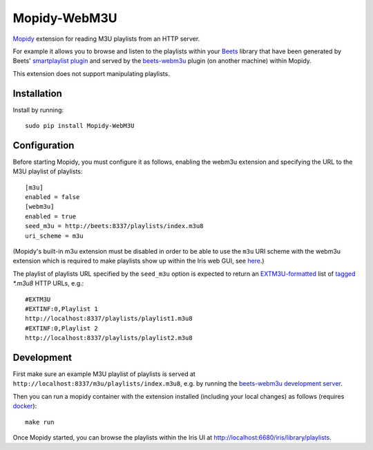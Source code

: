 ****************
Mopidy-WebM3U
****************

`Mopidy <https://mopidy.com/>`_ extension for reading M3U playlists from an HTTP server.

For example it allows you to browse and listen to the playlists within your `Beets <https://beets.io>`_ library that have been generated by Beets' `smartplaylist plugin <https://beets.readthedocs.io/en/stable/plugins/smartplaylist.html>`_ and served by the `beets-webm3u <https://github.com/mgoltzsche/beets-webm3u>`_ plugin (on another machine) within Mopidy.

This extension does not support manipulating playlists.


Installation
============

Install by running::

    sudo pip install Mopidy-WebM3U


Configuration
=============

Before starting Mopidy, you must configure it as follows, enabling the webm3u extension and specifying the URL to the M3U playlist of playlists::

    [m3u]
    enabled = false
    [webm3u]
    enabled = true
    seed_m3u = http://beets:8337/playlists/index.m3u8
    uri_scheme = m3u


(Mopidy's built-in m3u extension must be disabled in order to be able to use the ``m3u`` URI scheme with the webm3u extension which is required to make playlists show up within the Iris web GUI, see `here <https://github.com/jaedb/Iris/blob/62c4e063f855896d2b4de8dcc024a43f967d5b67/src/js/util/helpers.js#L144>`_.)

The playlist of playlists URL specified by the ``seed_m3u`` option is expected to return an `EXTM3U-formatted <https://datatracker.ietf.org/doc/html/rfc8216#section-4.3.1.1>`_ list of `tagged <https://datatracker.ietf.org/doc/html/rfc8216#section-4.3.2.1>`_ `*.m3u8` HTTP URLs, e.g.::

    #EXTM3U
    #EXTINF:0,Playlist 1
    http://localhost:8337/playlists/playlist1.m3u8
    #EXTINF:0,Playlist 2
    http://localhost:8337/playlists/playlist2.m3u8


Development
===========

First make sure an example M3U playlist of playlists is served at ``http://localhost:8337/m3u/playlists/index.m3u8``, e.g. by running the `beets-webm3u development server <https://github.com/mgoltzsche/beets-container?tab=readme-ov-file#run-the-beets-web-server>`_.

Then you can run a mopidy container with the extension installed (including your local changes) as follows (requires `docker <https://docs.docker.com/engine/install/>`_)::

    make run


Once Mopidy started, you can browse the playlists within the Iris UI at `http://localhost:6680/iris/library/playlists <http://localhost:6680/iris/library/playlists>`_.

